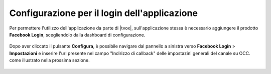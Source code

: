 =============================================
Configurazione per il login dell'applicazione
=============================================

Per permettere l'utilizzo dell'applicazione da parte di |tvox|, sull'applicazione stessa è necessario aggiungere il prodotto **Facebook Login**, scegliendolo dalla dashboard di configurazione.

.. figure:: /images/social/facebook/6.png

Dopo aver cliccato il pulsante **Configura**, è possibile navigare dal pannello a sinistra verso **Facebook Login** > **Impostazioni** e inserire l'url presente nel campo "Indirizzo di callback" delle impostazini generali del canale su OCC. come illustrato nella prossima sezione.

.. figure:: /images/social/facebook/7.png